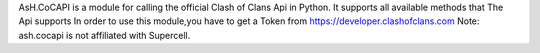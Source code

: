 AsH.CoCAPI is a module for calling the official Clash of Clans Api in Python.
It supports all available methods that The Api supports
In order to use this module,you have to get a Token from https://developer.clashofclans.com
Note: ash.cocapi is not affiliated with Supercell.